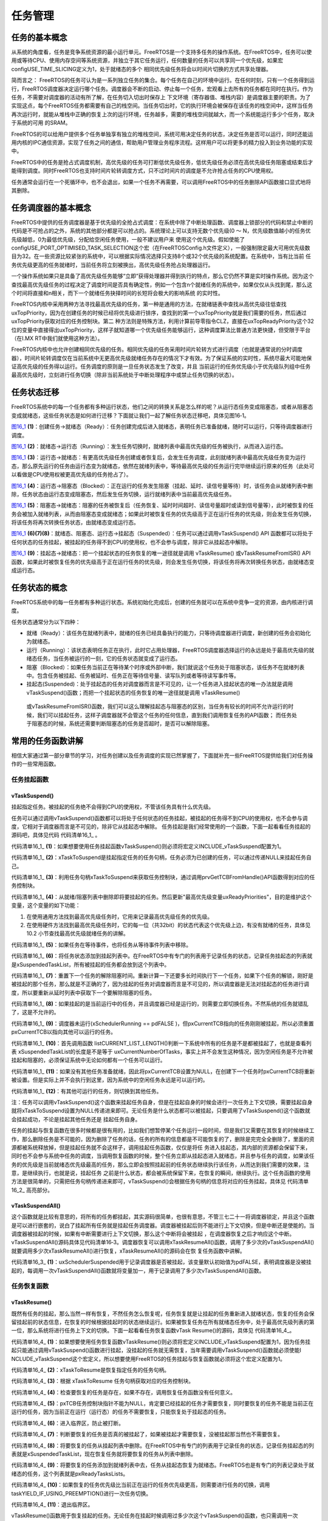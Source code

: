 .. vim: syntax=rst

任务管理
==============

任务的基本概念
~~~~~~~~~~~~~~~~~~~~~

从系统的角度看，任务是竞争系统资源的最小运行单元。FreeRTOS是一个支持多任务的操作系统。在FreeRTOS中，任务可以使用或等待CPU、使用内存空间等系统资源，并独立于其它任务运行，任何数量的任务可以共享同一个优先级，如果宏configUSE_TIME_SLICING定义为1，处于就绪态的多个
相同优先级任务将会以时间片切换的方式共享处理器。

简而言之： FreeRTOS的任务可认为是一系列独立任务的集合。每个任务在自己的环境中运行。在任何时刻，只有一个任务得到运行，FreeRTOS调度器决定运行哪个任务。调度器会不断的启动、停止每一个任务，宏观看上去所有的任务都在同时在执行。作为任务，不需要对调度器的活动有所了解，在任务切入切出时保存上
下文环境（寄存器值、堆栈内容）是调度器主要的职责。为了实现这点，每个FreeRTOS任务都需要有自己的栈空间。当任务切出时，它的执行环境会被保存在该任务的栈空间中，这样当任务再次运行时，就能从堆栈中正确的恢复上次的运行环境，任务越多，需要的堆栈空间就越大，而一个系统能运行多少个任务，取决于系统的可用
的SRAM。

FreeRTOS的可以给用户提供多个任务单独享有独立的堆栈空间，系统可用决定任务的状态，决定任务是否可以运行，同时还能运用内核的IPC通信资源，实现了任务之间的通信，帮助用户管理业务程序流程。这样用户可以将更多的精力投入到业务功能的实现中。

FreeRTOS中的任务是抢占式调度机制，高优先级的任务可打断低优先级任务，低优先级任务必须在高优先级任务阻塞或结束后才能得到调度。同时FreeRTOS也支持时间片轮转调度方式，只不过时间片的调度是不允许抢占任务的CPU使用权。

任务通常会运行在一个死循环中，也不会退出，如果一个任务不再需要，可以调用FreeRTOS中的任务删除API函数接口显式地将其删除。

任务调度器的基本概念
~~~~~~~~~~~~~~~~~~~~~~~~~~~~~~

FreeRTOS中提供的任务调度器是基于优先级的全抢占式调度：在系统中除了中断处理函数、调度器上锁部分的代码和禁止中断的代码是不可抢占的之外，系统的其他部分都是可以抢占的。系统理论上可以支持无数个优先级(0 ～ N，优先级数值越小的任务优先级越低，0为最低优先级，分配给空闲任务使用，一般不建议用户来
使用这个优先级。假如使能了configUSE_PORT_OPTIMISED_TASK_SELECTION这个宏（在FreeRTOSConfig.h文件定义），一般强制限定最大可用优先级数目为32。在一些资源比较紧张的系统中，可以根据实际情况选择只支持8个或32个优先级的系统配置。在系统中，当有比当前
任务优先级更高的任务就绪时，当前任务将立刻被换出，高优先级任务抢占处理器运行。

一个操作系统如果只是具备了高优先级任务能够“立即”获得处理器并得到执行的特点，那么它仍然不算是实时操作系统。因为这个查找最高优先级任务的过程决定了调度时间是否具有确定性，例如一个包含n个就绪任务的系统中，如果仅仅从头找到尾，那么这个时间将直接和n相关，而下一个就绪任务抉择时间的长短将会极大的影响系统
的实时性。

FreeRTOS内核中采用两种方法寻找最高优先级的任务，第一种是通用的方法，在就绪链表中查找从高优先级往低查找uxTopPriority，因为在创建任务的时候已经将优先级进行排序，查找到的第一个uxTopPriority就是我们需要的任务，然后通过uxTopPriority获取对应的任务控制块。第二
种方法则是特殊方法，利用计算前导零指令CLZ，直接在uxTopReadyPriority这个32位的变量中直接得出uxTopPriority，这样子就知道哪一个优先级任务能够运行，这种调度算法比普通方法更快捷，但受限于平台（在I.MX RT中我们就使用这种方法）。

FreeRTOS内核中也允许创建相同优先级的任务。相同优先级的任务采用时间片轮转方式进行调度（也就是通常说的分时调度器），时间片轮转调度仅在当前系统中无更高优先级就绪任务存在的情况下才有效。为了保证系统的实时性，系统尽最大可能地保证高优先级的任务得以运行。任务调度的原则是一旦任务状态发生了改变，并且
当前运行的任务优先级小于优先级队列组中任务最高优先级时，立刻进行任务切换（除非当前系统处于中断处理程序中或禁止任务切换的状态）。

任务状态迁移
~~~~~~~~~~~~~~~~~~

FreeRTOS系统中的每一个任务都有多种运行状态，他们之间的转换关系是怎么样的呢？从运行态任务变成阻塞态，或者从阻塞态变成就绪态，这些任务状态是如何进行迁移？下面就让我们一起了解任务状态迁移吧，具体见图16‑1。

.. image:: media/task_management/taskma002.png
   :align: center
   :name: 图16_1
   :alt: 图:Select_Device_ARMCM7_For_Target

图16_1_ **(1)**\ ：创建任务→就绪态（Ready）：任务创建完成后进入就绪态，表明任务已准备就绪，随时可以运行，只等待调度器进行调度。

图16_1_ **(2)**\ ：就绪态→运行态（Running）：发生任务切换时，就绪列表中最高优先级的任务被执行，从而进入运行态。

图16_1_ **(3)**\ ：运行态→就绪态：有更高优先级任务创建或者恢复后，会发生任务调度，此刻就绪列表中最高优先级任务变为运行态，那么原先运行的任务由运行态变为就绪态，依然在就绪列表中，等待最高优先级的任务运行完毕继续运行原来的任务（此处可以看做是CPU使用权被更高优先级的任务抢占了）。

图16_1_ **(4)**\ ：运行态→阻塞态（Blocked）：正在运行的任务发生阻塞（挂起、延时、读信号量等待）时，该任务会从就绪列表中删除，任务状态由运行态变成阻塞态，然后发生任务切换，运行就绪列表中当前最高优先级任务。

图16_1_ **(5)**\ ：阻塞态→就绪态：阻塞的任务被恢复后（任务恢复、延时时间超时、读信号量超时或读到信号量等），此时被恢复的任务会被加入就绪列表，从而由阻塞态变成就绪态；如果此时被恢复任务的优先级高于正在运行任务的优先级，则会发生任务切换，将该任务将再次转换任务状态，由就绪态变成运行态。

图16_1_ **(6)(7)(8)**\ ：就绪态、阻塞态、运行态→挂起态（Suspended）：任务可以通过调用vTaskSuspend() API 函数都可以将处于任何状态的任务挂起，被挂起的任务得不到CPU的使用权，也不会参与调度，除非它从挂起态中解除。

图16_1_ **(9)**\ ：挂起态→就绪态：把一个挂起状态的任务恢复的唯一途径就是调用 vTaskResume() 或vTaskResumeFromISR() API 函数，如果此时被恢复任务的优先级高于正在运行任务的优先级，则会发生任务切换，将该任务将再次转换任务状态，由就绪态变成运行态。

任务状态的概念
~~~~~~~~~~~~~~

FreeRTOS系统中的每一任务都有多种运行状态。系统初始化完成后，创建的任务就可以在系统中竞争一定的资源，由内核进行调度。

任务状态通常分为以下四种：

-  就绪（Ready）：该任务在就绪列表中，就绪的任务已经具备执行的能力，只等待调度器进行调度，新创建的任务会初始化为就绪态。

-  运行（Running）：该状态表明任务正在执行，此时它占用处理器，FreeRTOS调度器选择运行的永远是处于最高优先级的就绪态任务，当任务被运行的一刻，它的任务状态就变成了运行态。

-  阻塞（Blocked）：如果任务当前正在等待某个时序或外部中断，我们就说这个任务处于阻塞状态，该任务不在就绪列表中。包含任务被挂起、任务被延时、任务正在等待信号量、读写队列或者等待读写事件等。

-  挂起态(Suspended)：处于挂起态的任务对调度器而言是不可见的，让一个任务进入挂起状态的唯一办法就是调用 vTaskSuspend()函数；而把一个挂起状态的任务恢复的唯一途径就是调用 vTaskResume()
  或vTaskResumeFromISR()函数，我们可以这么理解挂起态与阻塞态的区别，当任务有较长的时间不允许运行的时候，我们可以挂起任务，这样子调度器就不会管这个任务的任何信息，直到我们调用恢复任务的API函数；
  而任务处于阻塞态的时候，系统还需要判断阻塞态的任务是否超时，是否可以解除阻塞。

常用的任务函数讲解
~~~~~~~~~~~~~~~~~~

相信大家通过第一部分章节的学习，对任务创建以及任务调度的实现已然掌握了，下面就补充一些FreeRTOS提供给我们对任务操作的一些常用函数。

任务挂起函数
^^^^^^^^^^^^^^^^^^

vTaskSuspend()
''''''''''''''

挂起指定任务。被挂起的任务绝不会得到CPU的使用权，不管该任务具有什么优先级。

任务可以通过调用vTaskSuspend()函数都可以将处于任何状态的任务挂起，被挂起的任务得不到CPU的使用权，也不会参与调度，它相对于调度器而言是不可见的，除非它从挂起态中解除。
任务挂起是我们经常使用的一个函数，下面一起看看任务挂起的源码吧，具体见代码 代码清单16_1_ 。

.. code-block:: c
    :caption: 代码清单‑1任务挂起函数vTaskSuspend()源码
    :name: 代码清单16_1
    :linenos:

	/*-----------------------------------------------------------*/
	
	#if ( INCLUDE_vTaskSuspend == 1 )				(1)
	
	void vTaskSuspend( TaskHandle_t xTaskToSuspend )		(2)
	{
		TCB_t *pxTCB;
	
		taskENTER_CRITICAL();
		{
	/* 如果在此处传递null，那么它正在被挂起的正在运行的任务。 */
				pxTCB = prvGetTCBFromHandle( xTaskToSuspend );		(3)
	
				traceTASK_SUSPEND( pxTCB );				
	
	/* 从就绪/阻塞列表中删除任务并放入挂起列表中。 */
	if ( uxListRemove( &( pxTCB->xStateListItem ) ) == ( UBaseType_t ) 0 ) {
				taskRESET_READY_PRIORITY( pxTCB->uxPriority );	(4)	
				} else {
				mtCOVERAGE_TEST_MARKER();
				}
	
	/* 如果任务在等待事件，也从等待事件列表中移除 */
	if ( listLIST_ITEM_CONTAINER( &( pxTCB->xEventListItem ) ) != NULL ) {
				( void ) uxListRemove( &( pxTCB->xEventListItem ) );	(5)
				} else {
				mtCOVERAGE_TEST_MARKER();
				}
	/* 将任务状态添加到挂起列表中 */
				vListInsertEnd( &xSuspendedTaskList,&(pxTCB->xStateListItem));(6)
	
		}
		taskEXIT_CRITICAL();
	
	if ( xSchedulerRunning != pdFALSE ) {	
	/* 重置下一个任务的解除阻塞时间。

	重新计算一下还要多长时间执行下一个任务。
	如果下个任务的解锁，刚好是被挂起的那个任务，
	那么变量NextTaskUnblockTime就不对了，
	所以要重新从延时列表中获取一下。*/

			taskENTER_CRITICAL();
			{
				prvResetNextTaskUnblockTime();		(7)
			}
			taskEXIT_CRITICAL();
		} else {
			mtCOVERAGE_TEST_MARKER();
		}

	if ( pxTCB == pxCurrentTCB ) {				
	if ( xSchedulerRunning != pdFALSE ) {		(8)
	/* 当前的任务已经被挂起。 */
				configASSERT( uxSchedulerSuspended == 0 );	

	/* 调度器在运行时，如果这个挂起的任务是当前任务，立即切换任务。 */
				portYIELD_WITHIN_API();			
			} else {					(9)
	/* 调度器未运行(xSchedulerRunning == pdFALSE )，
	但pxCurrentTCB指向的任务刚刚被暂停，
	所以必须调整pxCurrentTCB以指向其他任务。
	首先调用函数 listCURRENT_LIST_LENGTH()
	判断一下系统中所有的任务是不是都被挂起了，
	也就是查看列表 xSuspendedTaskList
	的长度是不是等于 uxCurrentNumberOfTasks，
	事实上并不会发生这种情况，
	因为空闲任务是不允许被挂起和阻塞的，
	必须保证系统中无论如何都有一个任务可以运行*/

	if ( listCURRENT_LIST_LENGTH( &xSuspendedTaskList )
					== uxCurrentNumberOfTasks ) {		(10)
	/* 没有其他任务准备就绪，因此将pxCurrentTCB设置回NULL，
	以便在创建下一个任务时pxCurrentTCB将被设置为指向它，
	实际上并不会执行到这里 */

					pxCurrentTCB = NULL;			(11)
				} else {
	/*  有其他任务，则切换到其他任务 */

					vTaskSwitchContext();			(12)
				}
			}
		} else {
			mtCOVERAGE_TEST_MARKER();
		}
	}

	#endif/* INCLUDE_vTaskSuspend */
	/*-----------------------------------------------------------*/

代码清单16_1_ **(1)**\ ：如果想要使用任务挂起函数vTaskSuspend()则必须将宏定义INCLUDE_vTaskSuspend配置为1。

代码清单16_1_ **(2)**\ ：xTaskToSuspend是挂起指定任务的任务句柄，任务必须为已创建的任务，可以通过传递NULL来挂起任务自己。

代码清单16_1_ **(3)**\ ：利用任务句柄xTaskToSuspend来获取任务控制块，通过调用prvGetTCBFromHandle()API函数得到对应的任务控制块。

代码清单16_1_ **(4)**\ ：从就绪/阻塞列表中删除即将要挂起的任务。然后更新"最高优先级变量uxReadyPriorities"，目的是维护这个变量，这个变量的如下功能：

1. 在使用通用方法找到最高优先级任务时，它用来记录最高优先级任务的优先级。

2. 在使用硬件方法找到最高优先级任务时，它的每一位（共32bit）的状态代表这个优先级上边，有没有就绪的任务，具体见10.2 小节查找最高优先级就绪任务的讲解。

代码清单16_1_ **(5)**\ ：如果任务在等待事件，也将任务从等待事件列表中移除。

代码清单16_1_ **(6)**\ ：将任务状态添加到挂起列表中。在FreeRTOS中有专门的列表用于记录任务的状态，记录任务挂起态的列表就是xSuspendedTaskList，所有被挂起的任务都会放到这个列表中。

代码清单16_1_ **(7)**\
：重置下一个任务的解除阻塞时间。重新计算一下还要多长时间执行下一个任务，如果下个任务的解锁，刚好是被挂起的那个任务，那么就是不正确的了，因为挂起的任务对调度器而言是不可见的，所以调度器是无法对挂起态的任务进行调度，所以要重新从延时列表中获取下一个要解除阻塞的任务。

代码清单16_1_ **(8)**\ ：如果挂起的是当前运行中的任务，并且调度器已经是运行的，则需要立即切换任务。不然系统的任务就错乱了，这是不允许的。

代码清单16_1_ **(9)**\ ：调度器未运行(xSchedulerRunning == pdFALSE )，但pxCurrentTCB指向的任务刚刚被挂起，所以必须重置pxCurrentTCB以指向其他可以运行的任务。

代码清单16_1_ **(10)**\ ：首先调用函数 listCURRENT_LIST_LENGTH()判断一下系统中所有的任务是不是都被挂起了，也就是查看列表 xSuspendedTaskList的长度是不是等于
uxCurrentNumberOfTasks，事实上并不会发生这种情况，因为空闲任务是不允许被挂起和阻塞的，必须保证系统中无论如何都有一个任务可以运行。

代码清单16_1_ **(11)**\ ：如果没有其他任务准备就绪，因此将pxCurrentTCB设置为NULL，在创建下一个任务时pxCurrentTCB将重新被设置。但是实际上并不会执行到这里，因为系统中的空闲任务永远是可以运行的。

代码清单16_1_ **(12)**\ ：有其他可运行的任务，则切换到其他任务。

注：任务可以调用vTaskSuspend()这个函数来挂起任务自身，但是在挂起自身的时候会进行一次任务上下文切换，需要挂起自身就将xTaskToSuspend设置为NULL传递进来即可。无论任务是什么状态都可以被挂起，只要调用了vTaskSuspend()这个函数就会挂起成功，不论是挂起其他任务还是
挂起任务自身。

任务的挂起与恢复函数在很多时候都是很有用的，比如我们想暂停某个任务运行一段时间，但是我们又需要在其恢复的时候继续工作，那么删除任务是不可能的，因为删除了任务的话，任务的所有的信息都是不可能恢复的了，删除是完完全全删除了，里面的资源都被系统释放掉，但是挂起任务就不会这样子，调用挂起任务函数，仅仅是将任
务进入挂起态，其内部的资源都会保留下来，同时也不会参与系统中任务的调度，当调用恢复函数的时候，整个任务立即从挂起态进入就绪态，并且参与任务的调度，如果该任务的优先级是当前就绪态优先级最高的任务，那么立即会按照挂起前的任务状态继续执行该任务，从而达到我们需要的效果，注意，是继续执行，也就是说，挂起任务
之前是什么状态，都会被系统保留下来，在恢复的瞬间，继续执行。这个任务函数的使用方法是很简单的，只需把任务句柄传递进来即可，vTaskSuspend()会根据任务句柄的信息将对应的任务挂起，具体见  代码清单16_2_ 高亮部分。

.. code-block:: c
    :caption: 代码清单‑2 任务挂起函数vTaskSuspend()使用实例
    :emphasize-lines: 10-14
    :name: 代码清单16_2
    :linenos:

	/******************************************************************
	* @ 函数名： LED_Task
	* @ 功能说明： LED_Task任务主体
	* @ 参数：
	* @ 返回值：无
	****************************************************************
	static void KEY_Task(void* parameter)
	{
	while (1) {
	if ( Key_Scan(KEY1_GPIO_PORT,KEY1_PIN) == KEY_ON ) {
	/* K1 被按下 */
				PRINTF("挂起LED任务！\n");
				vTaskSuspend(LED_Task_Handle);/* 挂起LED任务 */
				PRINTF("挂起LED任务成功！\n");
			}
	if ( Key_Scan(KEY2_GPIO_PORT,KEY2_PIN) == KEY_ON ) {
	/* K2 被按下 */
				PRINTF("恢复LED任务！\n");
				vTaskResume(LED_Task_Handle);/* 恢复LED任务！ */
				PRINTF("恢复LED任务成功！\n");
			}
			vTaskDelay(20);/* 延时20个tick */
		}
	}


vTaskSuspendAll()
'''''''''''''''''

这个函数就是比较有意思的，将所有的任务都挂起，其实源码很简单，也很有意思，不管三七二十一将调度器锁定，并且这个函数是可以进行嵌套的，说白了挂起所有任务就是挂起任务调度器。调度器被挂起后则不能进行上下文切换，但是中断还是使能的。当调度器被挂起的时候，如果有中断需要进行上下文切换，那么这个中断将会被挂起
，在调度器恢复之后才响应这个中断。vTaskSuspendAll()源码具体见代码清单16‑3。调度器恢复可以调用xTaskResumeAll()函数，调用了多少次的vTaskSuspendAll()就要调用多少次xTaskResumeAll()进行恢复，xTaskResumeAll()的源码会在恢
复任务函数中讲解。



.. code-block:: c
    :caption: 代码清单‑3vTaskSuspendAll()源码
    :name: 代码清单16_3
    :linenos:

	void vTaskSuspendAll( void )
	{
		++uxSchedulerSuspended;		(1)
	}

代码清单16_3_ **(1)**\ ：uxSchedulerSuspended用于记录调度器是否被挂起，该变量默认初始值为pdFALSE，表明调度器是没被挂起的，每调用一次vTaskSuspendAll()函数就将变量加一，用于记录调用了多少次vTaskSuspendAll()函数。

任务恢复函数
^^^^^^^^^^^^

vTaskResume()
''''''''''''''''''''''''''

既然有任务的挂起，那么当然一样有恢复，不然任务怎么恢复呢，任务恢复就是让挂起的任务重新进入就绪状态，恢复的任务会保留挂起前的状态信息，在恢复的时候根据挂起时的状态继续运行。如果被恢复任务在所有就绪态任务中，处于最高优先级列表的第一位，那么系统将进行任务上下文的切换。下面一起看看任务恢复函数vTask
Resume()的源码，具体见 代码清单16_4_。

.. code-block:: c
    :caption: 代码清单‑4任务恢复函数vTaskResume()源码
    :name: 代码清单16_4
    :linenos:

	#if ( INCLUDE_vTaskSuspend == 1 )				(1)
 
	void vTaskResume( TaskHandle_t xTaskToResume )			(2)
	{
	/* 根据 xTaskToResume 获取对应的任务控制块 */
		TCB_t * const pxTCB = ( TCB_t * ) xTaskToResume;		(3)
	
	/* 检查要恢复的任务是否被挂起，
	如果没被挂起,恢复调用任务没有意义 */
		configASSERT( xTaskToResume );				(4)
	
	/* 该参数不能为NULL，
	同时也无法恢复当前正在执行的任务，
	因为当前正在运行的任务不需要恢复，
	只能恢复处于挂起态的任务
		*/
	if ( ( pxTCB != NULL ) && ( pxTCB != pxCurrentTCB ) ) {	(5)	
	/* 进入临界区 */
			taskENTER_CRITICAL();					(6)
			{
	if ( prvTaskIsTaskSuspended( pxTCB ) != pdFALSE ) {	(7)
					traceTASK_RESUME( pxTCB );
	
	/* 由于我们处于临界区，
	即使任务被挂起，我们也可以访问任务的状态列表。
	将要恢复的任务从挂起列表中删除 */
					( void ) uxListRemove(  &( pxTCB->xStateListItem ) );(8)
	
	/* 将要恢复的任务添加到就绪列表中去 */
					prvAddTaskToReadyList( pxTCB );		(9)
	
	/* 如果刚刚恢复的任务优先级比当前任务优先级更高
	则需要进行任务的切换 */
	if ( pxTCB->uxPriority >= pxCurrentTCB->uxPriority ){
	/* 因为恢复的任务在当前情况下的优先级最高
	调用taskYIELD_IF_USING_PREEMPTION()进行一次任务切换*/
						taskYIELD_IF_USING_PREEMPTION();		(10)
					} else {
						mtCOVERAGE_TEST_MARKER();
					}
				} else {
					mtCOVERAGE_TEST_MARKER();
				}
			}
			taskEXIT_CRITICAL();					(11)
		/* 退出临界区 */	
			} else {
				mtCOVERAGE_TEST_MARKER();			
		}
	}
	
	#endif/* INCLUDE_vTaskSuspend */
	
	/*-----------------------------------------------------------*/


代码清单16_4_ **(1)**\ ：如果想要使用任务恢复函数vTaskResume()则必须将宏定义INCLUDE_vTaskSuspend配置为1，因为任务挂起只能通过调用vTaskSuspend()函数进行挂起，没挂起的任务就无需恢复，当年需要调用vTaskSuspend()函数就必须使能I
NCLUDE_vTaskSuspend这个宏定义，所以想要使用FreeRTOS的任务挂起与恢复函数就必须将这个宏定义配置为1。

代码清单16_4_ **(2)**\ ：xTaskToResume是恢复指定任务的任务句柄。

代码清单16_4_ **(3)**\ ：根据 xTaskToResume 任务句柄获取对应的任务控制块。

代码清单16_4_ **(4)**\ ：检查要恢复的任务是存在，如果不存在，调用恢复任务函数没有任何意义。

代码清单16_4_ **(5)**\ ：pxTCB任务控制块指针不能为NULL，肯定要已经挂起的任务才需要恢复，同时要恢复的任务不能是当前正在运行的任务，因为当前正在运行（运行态）的任务不需要恢复，只能恢复处于挂起态的任务。

代码清单16_4_ **(6)**\ ：进入临界区，防止被打断。

代码清单16_4_ **(7)**\ ：判断要恢复的任务是否真的被挂起了，如果被挂起才需要恢复，没被挂起那当然也不需要恢复。

代码清单16_4_ **(8)**\ ：将要恢复的任务从挂起列表中删除。在FreeRTOS中有专门的列表用于记录任务的状态，记录任务挂起态的列表就是xSuspendedTaskList，现在恢复任务就将要恢复的任务从列表中删除。

代码清单16_4_ **(9)**\ ：将要恢复的任务添加到就绪列表中去，任务从挂起态恢复为就绪态。FreeRTOS也是有专门的列表记录处于就绪态的任务，这个列表就是pxReadyTasksLists。

代码清单16_4_ **(10)**\ ：如果恢复的任务优先级比当前正在运行的任务优先级更高，则需要进行任务的切换，调用taskYIELD_IF_USING_PREEMPTION()进行一次任务切换。

代码清单16_4_ **(11)**\ ：退出临界区。

vTaskResume()函数用于恢复挂起的任务。无论任务在挂起时候调用过多少次这个vTaskSuspend()函数，也只需调用一次 vTaskResume
()函数即可将任务恢复运行，当然，无论调用多少次的vTaskResume()函数，也只在任务是挂起态的时候才进行恢复。下面来看看任务恢复函数vTaskResume()的使用实例，具体见 代码清单16_5_ 高亮部分。

.. code-block:: c
    :caption: 代码清单‑5任务恢复函数vTaskResume()实例
    :emphasize-lines: 16-22
    :name: 代码清单16_5
    :linenos:

	/**********************************************************************
	* @ 函数名： LED_Task
	* @ 功能说明： LED_Task任务主体
	* @ 参数：
	* @ 返回值：无
	********************************************************************/
	static void KEY_Task(void* parameter)
	{
	while (1) {
	if ( Key_Scan(KEY1_GPIO_PORT,KEY1_PIN) == KEY_ON ) {
	/* K1 被按下 */
				PRINTF("挂起LED任务！\n");
				vTaskSuspend(LED_Task_Handle);/* 挂起LED任务 */
				PRINTF("挂起LED任务成功！\n");
			}
	if ( Key_Scan(KEY2_GPIO_PORT,KEY2_PIN) == KEY_ON ) {
	/* K2 被按下 */
				PRINTF("恢复LED任务！\n");
				vTaskResume(LED_Task_Handle);/* 恢复LED任务！ */
				PRINTF("恢复LED任务成功！\n");
			}
			vTaskDelay(20);/* 延时20个tick */
		}
	}



xTaskResumeFromISR()
''''''''''''''''''''

xTaskResumeFromISR()与 vTaskResume()一样都是用于恢复被挂起的任务，不一样的是 xTaskResumeFromISR()专门用在中断服务程序中。无论通过调用一次或多次 vTaskSuspend()函数而被挂起的任务，也只需调用一次
xTaskResumeFromISR()函数即可解挂。要想使用该函数必须在FreeRTOSConfig.h 中把INCLUDE_vTaskSuspend 和INCLUDE_vTaskResumeFromISR 都定义为 1
才有效。任务还没有处于挂起态的时候，调用xTaskResumeFromISR()函数是没有任何意义的，xTaskResumeFromISR()源码具体见 代码清单16_6_。

.. code-block:: c
    :caption: 代码清单‑6xTaskResumeFromISR()源码
    :name: 代码清单16_6
    :linenos:
	
	/*-----------------------------------------------------------*/

	#if ( ( INCLUDE_xTaskResumeFromISR == 1 ) && ( INCLUDE_vTaskSuspend == 1 ) )

	BaseType_t xTaskResumeFromISR( TaskHandle_t xTaskToResume )	(1)
	{
		BaseType_t xYieldRequired = pdFALSE;			(2)
		TCB_t * const pxTCB = ( TCB_t * ) xTaskToResume;		(3)
		UBaseType_t uxSavedInterruptStatus;				(4)

		configASSERT( xTaskToResume );				(5)

		portASSERT_IF_INTERRUPT_PRIORITY_INVALID();			

		uxSavedInterruptStatus = portSET_INTERRUPT_MASK_FROM_ISR();	(6)
		{
	if ( prvTaskIsTaskSuspended( pxTCB ) != pdFALSE ) {	(7)
				traceTASK_RESUME_FROM_ISR( pxTCB );

	/* 检查可以访问的就绪列表,检查调度器是否被挂起 */
	if ( uxSchedulerSuspended == ( UBaseType_t ) pdFALSE ) {(8)
	/* 如果刚刚恢复的任务优先级比当前任务优先级更高
	需要进行一次任务的切换
					xYieldRequired = pdTRUE 表示需要进行任务切换*/
	if ( pxTCB->uxPriority >= pxCurrentTCB->uxPriority ) {(9)
						xYieldRequired = pdTRUE;
					} else {
						mtCOVERAGE_TEST_MARKER();
					}
	 /* 可以访问就绪列表，
	因此可以将任务从挂起列表删除
	然后添加到就绪列表中。*/
					( void ) uxListRemove( &( pxTCB->xStateListItem ) );(10)
					prvAddTaskToReadyList( pxTCB );
				} else {
	/* 无法访问就绪列表，
	因此任务将被添加到待处理的就绪列表中，
	直到调度器被恢复再进行任务的处理。*/
					vListInsertEnd( &( xPendingReadyList ),		
	&( pxTCB->xEventListItem ) );	(11)
				}
			} else {
				mtCOVERAGE_TEST_MARKER();
			}
		}
		portCLEAR_INTERRUPT_MASK_FROM_ISR( uxSavedInterruptStatus );	(12)
	
	return xYieldRequired;					(13)
	}
	
	#endif
	/*-----------------------------------------------------------*/


代码清单16_6_ **(1)**\ ：xTaskToResume是恢复指定任务的任务句柄。

代码清单16_6_ **(2)**\ ：定义一个是否需要进行任务切换的变量xYieldRequired，默认为pdFALSE，当任务恢复成功并且需要任务切换的话则重置为pdTRUE，以表示需要进行任务切换。

代码清单16_6_ **(3)**\ ：根据 xTaskToResume 任务句柄获取对应的任务控制块。

代码清单16_6_ **(4)**\ ：定义一个变量uxSavedInterruptStatus用于保存关闭中断的状态。

代码清单16_6_ **(5)**\ ：检查要恢复的任务是存在，如果不存在，调用恢复任务函数没有任何意义。

代码清单16_6_ **(6)**\ ：调用portSET_INTERRUPT_MASK_FROM_ISR()函数设置basepri寄存器用于屏蔽系统可管理的中断，防止被处理被其他中断打断，当basepri设置为configMAX_SYSCALL_INTERRUPT_PRIORITY的时候（该宏在F
reeRTOSConfig.h中定义，现在配置为5），会让系统不响应比该优先级低的中断，而优先级比之更高的中断则不受影响。就是说当这个宏定义配置为5的时候，中断优先级数值在0、1、2、3、4的这些中断是不受FreeRTOS管理的，不可被屏蔽，而中断优先级在5到15的中断是受到系统管理，可用被屏蔽的。

代码清单16_6_ **(7)**\ ：判断要恢复的任务是否真的被挂起了，如果被挂起才需要恢复，没被挂起那当然也不需要恢复。

代码清单16_6_ **(8)**\ ：检查可以访问的就绪列表，检查调度器是否被挂起，如果没有被挂起，则继续执行\ **(9)(10)**\ 的程序内容。

代码清单16_6_ **(9)**\ ：如果刚刚恢复的任务优先级比当前任务优先级更高需要进行一次任务的切换，重置xYieldRequired = pdTRUE 表示需要进行任务切换。

代码清单16_6_ **(10)**\ ：可以访问就绪列表，因此可以将任务从挂起列表中删除，然后添加到就绪列表中。

代码清单16_6_ **(11)**\ ：因为uxSchedulerSuspended调度器被挂起，无法访问就绪列表，因此任务将被添加到待处理的就绪列表中，直到调度器被恢复再进行任务的处理。

代码清单16_6_ **(12)**\ ：调用portCLEAR_INTERRUPT_MASK_FROM_ISR()函数清除basepri的设置，恢复屏蔽的中断。

代码清单16_6_ **(13)**\ ：返回xYieldRequired结果，在外部选择是否进行任务切换。

使用xTaskResumeFromISR()的时候有几个需要注意的地方：

1. 当函数的返回值为pdTRUE时：恢复运行的任务的优先级等于或高于正在运行的任务，表明在中断服务函数退出后必须进行一次上下文切换，使用portYIELD_FROM_ISR()进行上下文切换。当函数的返回值为pdFALSE时：恢复运行的任务的优先级低于当前正在运行的任务，表明在中断服务函数退出后不需要进
   行上下文切换。

2. xTaskResumeFromISR() 通常被认为是一个危险的函数，因为它的调用并非是固定的，中断可能随时来来临。所以，xTaskResumeFromISR()不能用于任务和中断间的同步，如果中断恰巧在任务被挂起之前到达，这就会导致一次中断丢失（任务还没有挂起，调用xTaskResumeFromI
   SR()函数是没有意义的，只能等下一次中断）。这种情况下，可以使用信号量或者任务通知来同步就可以避免这种情况。

xTaskResumeFromISR()的使用方法具体见 代码清单16_7_ 高亮部分。



.. code-block:: c
    :caption: 代码清单‑7xTaskResumeFromISR()实例
    :emphasize-lines: 6-10
    :name: 代码清单16_7
    :linenos:

	void vAnExampleISR( void )
	{
		BaseType_t xYieldRequired;
	
	/* 恢复被挂起的任务 */
		xYieldRequired = xTaskResumeFromISR( xHandle );
	
	if ( xYieldRequired == pdTRUE ) {
	/* 执行上下文切换， ISR 返回的时候将运行另外一个任务 */
			portYIELD_FROM_ISR();
		}
	}


xTaskResumeAll()
''''''''''''''''

之前我们讲解过vTaskSuspendAll()函数，那么当调用了vTaskSuspendAll()函数将调度器挂起，想要恢复调度器的时候我们就需要调用xTaskResumeAll()函数，下面一起来看看xTaskResumeAll()的源码，具体见 代码清单16_8_。

.. code-block:: c
    :caption: 代码清单‑8xTaskResumeAll()源码
    :name: 代码清单16_8
    :linenos:

	/*----------------------------------------------------------*/
 
	BaseType_t xTaskResumeAll( void )
	{
		TCB_t *pxTCB = NULL;
		BaseType_t xAlreadyYielded = pdFALSE;			
	
	/* 如果uxSchedulerSuspended为0，
	则此函数与先前对vTaskSuspendAll（）的调用不匹配，
	不需要调用xTaskResumeAll()恢复调度器。 */
		configASSERT( uxSchedulerSuspended );			(1)

	 			
 
     /* 屏蔽中断 */
 
     taskENTER_CRITICAL();					(2)
     {
         --uxSchedulerSuspended;				(3)
 
	 if ( uxSchedulerSuspended == ( UBaseType_t ) pdFALSE ) {	(4)
	if ( uxCurrentNumberOfTasks > ( UBaseType_t ) 0U ) {
	/* 将任何准备好的任务从待处理就绪列表
	移动到相应的就绪列表中。 */
	while ( listLIST_IS_EMPTY( &xPendingReadyList ) == pdFALSE ) {(5)	
						pxTCB = ( TCB_t * ) listGET_OWNER_OF_HEAD_ENTRY
								( ( &xPendingReadyList ) );
						( void ) uxListRemove( &( pxTCB->xEventListItem ) );
						( void ) uxListRemove( &( pxTCB->xStateListItem ) );
						prvAddTaskToReadyList( pxTCB );
	
	/* 如果移动的任务的优先级高于当前任务，
	需要进行一次任务的切换
						xYieldPending = pdTRUE 表示需要进行任务切换 */
	if ( pxTCB->uxPriority >= pxCurrentTCB->uxPriority ) {(6)
							xYieldPending = pdTRUE;
						} else {
							mtCOVERAGE_TEST_MARKER();
						}
					}
	
	if ( pxTCB != NULL ) {			
	/* 在调度器被挂起时，任务被解除阻塞，
	这可能阻止了重新计算下一个解除阻塞时间，
	在这种情况下，重置下一个任务的解除阻塞时间 */
	
						prvResetNextTaskUnblockTime();		(7)
					}
	
	/*  如果在调度器挂起这段时间产生滴答定时器的计时
		并且在这段时间有任务解除阻塞，由于调度器的挂起导致
		没法切换任务，当恢复调度器的时候应立即处理这些任务。
		这样确保了滴答定时器的计数不会滑动，
		并且任何在延时的任务都会在正确的时间恢复。 */
					{
						UBaseType_t uxPendedCounts = uxPendedTicks;	
	
	if ( uxPendedCounts > ( UBaseType_t ) 0U ) {	(8)	
	do {
	if ( xTaskIncrementTick() != pdFALSE ) {(9)
									xYieldPending = pdTRUE;
								} else {
									mtCOVERAGE_TEST_MARKER();
								}
								--uxPendedCounts;
							} while ( uxPendedCounts > ( UBaseType_t ) 0U );
	
							uxPendedTicks = 0;
						} else {
							mtCOVERAGE_TEST_MARKER();
						}
					}
	
	if ( xYieldPending != pdFALSE ) {		
	#if( configUSE_PREEMPTION != 0 )
						{
	                        xAlreadyYielded = pdTRUE;
                    }
	#endif
						taskYIELD_IF_USING_PREEMPTION();		(10)
					} else {
						mtCOVERAGE_TEST_MARKER();			
					}
				}
			} else {
				mtCOVERAGE_TEST_MARKER();
			}
		}
		taskEXIT_CRITICAL();					(11)

	return xAlreadyYielded;
	}

 


代码清单16_8_ **(1)**\ ：断言，如果uxSchedulerSuspended为0，则此函数与先前对vTaskSuspendAll()的调用次数不匹配，也就是说明没有调用过不需要调用vTaskSuspendAll()函数，不需要调用xTaskResumeAll()恢复调度器。

代码清单16_8_ **(2)**\ ：进入临界区。

代码清单16_8_ **(3)**\ ：我们知道，每调用一次vTaskSuspendAll()函数就会将uxSchedulerSuspended变量加一，那么调用对应的xTaskResumeAll()肯定就是将变量减一。

代码清单16_8_ **(4)**\ ：如果调度器恢复正常工作，也就是调度器没有被挂起，就可以将所有待处理的就绪任务从待处理就绪列表xPendingReadyList移动到适当的就绪列表中。

代码清单16_8_ **(5)**\ ：当待处理就绪列表xPendingReadyList中是非空的时候，就需要将待处理就绪列表中的任务移除，添加到就绪列表中去。

代码清单16_8_ **(6)**\ ：如果移动的任务的优先级高于当前任务，需要进行一次任务的切换，重置xYieldPending = pdTRUE 表示需要进行任务切换。

代码清单16_8_ **(7)**\ ：在调度器被挂起时，任务被解除阻塞，这可能阻止了重新计算下一个解除阻塞时间，在这种情况下，需要重置下一个任务的解除阻塞时间。调用prvResetNextTaskUnblockTime()函数将从延时列表中获取下一个要解除阻塞的任务。

代码清单16_8_ **(8)**\ ：如果在调度器挂起这段时间产生滴答定时器的计时，并且在这段时间有任务解除阻塞，由于调度器的挂起导致没法切换任务，当恢复调度器的时候应立即处理这些任务。这样既确保了滴答定时器的计数不会滑动，也保证了所有在延时的任务都会在正确的时间恢复。

代码清单16_8_ **(9)**\ ：调用xTaskIncrementTick()函数查找是否有待进行切换的任务，如果有则应该进行任务切换。

代码清单16_8_ **(10)**\ ：如果需要任务切换，则调用taskYIELD_IF_USING_PREEMPTION()函数发起一次任务切换。

代码清单16_8_ **(11)**\ ：退出临界区。

xTaskResumeAll函数的使用方法很简单，但是要注意，调用了多少次vTaskSuspendAll()函数就必须同样调用多少次xTaskResumeAll()函数，具体见 代码清单16_9_ 高亮部分。



.. code-block:: c
    :caption: 代码清单‑9 xTaskResumeAll()实例伪代码
    :emphasize-lines: 10-12
    :name: 代码清单16_9
    :linenos:

	void vDemoFunction( void )
	{
		vTaskSuspendAll();
	/* 处理xxx代码 */
		vTaskSuspendAll();
	/* 处理xxx代码 */
		vTaskSuspendAll();
	/* 处理xxx代码 */
	
		xTaskResumeAll();
		xTaskResumeAll();
		xTaskResumeAll();
	}


任务删除函数vTaskDelete()
^^^^^^^^^^^^^^^^^^^^^^^^^^^^^^^^^^^^^^

vTaskDelete()用于删除一个任务。当一个任务删除另外一个任务时，形参为要删除任务创建时返回的任务句柄，如果是删除自身，则形参为 NULL。要想使用该函数必须在FreeRTOSConfig.h 中把 INCLUDE_vTaskDelete 定义为
1，删除的任务将从所有就绪，阻塞，挂起和事件列表中删除，任务删除函数vTaskDelete()源码具体见 代码清单16_10_。

.. code-block:: c
    :caption: 代码清单‑10任务删除函数vTaskDelete()源码
    :name: 代码清单16_10
    :linenos:

	/*-----------------------------------------------------------*/
 
	#if ( INCLUDE_vTaskDelete == 1 )
	
	void vTaskDelete( TaskHandle_t xTaskToDelete )		(1)
	{
		TCB_t *pxTCB;
	
		taskENTER_CRITICAL();
		{
	/* 获取任务控制块，如果xTaskToDelete为null
	则删除任务自身 */
			pxTCB = prvGetTCBFromHandle( xTaskToDelete );	(2)
	
	/* 将任务从就绪列表中移除 */
	if ( uxListRemove( &( pxTCB->xStateListItem ) ) == ( UBaseType_t ) 0 ) {
	/* 清除任务的就绪优先级变量中的标志位 */
				taskRESET_READY_PRIORITY( pxTCB->uxPriority );(3)
			} else {
				mtCOVERAGE_TEST_MARKER();
			}
	
	/* 如果当前任务在等待事件，那么将任务从事件列表中移除 */
	if ( listLIST_ITEM_CONTAINER( &( pxTCB->xEventListItem ) ) != NULL ) {
				( void ) uxListRemove( &( pxTCB->xEventListItem ) );	(4)
			} else {
				mtCOVERAGE_TEST_MARKER();
			}
	
			uxTaskNumber++;					
	
	if ( pxTCB == pxCurrentTCB ) {
	/*
	任务正在删除自己。这不能在任务本身内完成，
	因为需要上下文切换到另一个任务。
	将任务放在结束列表中。空闲任务会检查结束
	列表并释放掉删除的任务控制块
	和已删除任务的堆栈的任何内存。*/
	            vListInsertEnd( &xTasksWaitingTermination,		(5)
	&( pxTCB->xStateListItem ) );

	/* 增加 uxDeletedTasksWaitingCleanUp 变量，
	记录有多少个任务需要释放内存，
	以便空闲任务知道有一个已删除的任务，然后进行内存释放
	空闲任务会检查结束列表 xTasksWaitingTermination */
				++uxDeletedTasksWaitingCleanUp;			(6)

	/* 任务删除钩子函数 */
				portPRE_TASK_DELETE_HOOK( pxTCB, &xYieldPending );
			} else {
	/* 当前任务数减一，uxCurrentNumberOfTasks 是全局变量
	用于记录当前的任务数量 */
				--uxCurrentNumberOfTasks;				(7)
	/* 删除任务控制块 */
				prvDeleteTCB( pxTCB );				(8)

	/* 重置下一个任务的解除阻塞时间。重新计算一下
	还要多长时间执行下一个任务，如果下个任务的解锁，
	刚好是被删除的任务，那么这就是不正确的，
	因为删除的任务对调度器而言是不可见的，
	所以调度器是无法对删除的任务进行调度，
	所以要重新从延时列表中获取下一个要解除阻塞的任务。
	它是从延时列表的头部来获取的任务TCB，延时列表是按延时时间排序的*/
				prvResetNextTaskUnblockTime();			(9)
			}

			traceTASK_DELETE( pxTCB );
		}
		taskEXIT_CRITICAL();					(10)	

	/* 如删除的是当前的任务，则需要发起一次任务切换 */
	if ( xSchedulerRunning != pdFALSE ) {
	if ( pxTCB == pxCurrentTCB ) {
				configASSERT( uxSchedulerSuspended == 0 );
				portYIELD_WITHIN_API();				(11)
			} else {
				mtCOVERAGE_TEST_MARKER();
			}
		}
	}

	#endif/* INCLUDE_vTaskDelete */
	/*-----------------------------------------------------------*/


代码清单16_10_ **(1)**\ ：如果想要使用任务恢复函数vTaskDelete()则必须在FreeRTOSConfig.h中将宏定义INCLUDE_vTaskDelete 配置为1，xTaskToDelete是删除指定任务的任务句柄。

代码清单16_10_ **(2)**\ ：利用任务句柄xTaskToDelete来获取任务控制块，通过调用prvGetTCBFromHandle()函数得到对应的任务控制块。如果如果xTaskToDelete为NULL则会删除任务自身。

代码清单16_10_ **(3)**\ ：将任务从就绪列表中删除，如果删除后就绪列表的长度为0，当前没有就绪的任务，应该调用taskRESET_READY_PRIORITY()函数清除任务的最高就绪优先级变量uxTopReadyPriority中的位。

代码清单16_10_ **(4)**\ ：如果当前任务在等待事件，那么将任务从事件列表中移除。

代码清单16_10_ **(5)**\
：如果此时删除的任务是任务自身的话，那么删除任务函数不能在任务本身内完成，因为需要上下文切换到另一个任务。所以需要将任务放在结束列表中（xTasksWaitingTermination），空闲任务会检查结束列表并在空闲任务中释放删除任务的控制块和已删除任务的堆栈内存。

代码清单16_10_ **(6)**\ ：增加 uxDeletedTasksWaitingCleanUp 变量的值，该变量用于记录有多少个任务需要释放内存，以便空闲任务知道有多少个已删除的任务需要进行内存释放，空闲任务会检查结束列表 xTasksWaitingTermination并且释放对应删除任
务的内存空间，空闲任务调用prvCheckTasksWaitingTermination()函数进行这些相应操作，该函数是FreeRTOS内部调用的函数，在prvIdleTask中调用，本是无需用户理会的，现在为了学习原理就把它贴出来，源码具体见 代码清单16_11_。

.. code-block:: c
    :caption: 代码清单‑11prvCheckTasksWaitingTermination()源码
    :name: 代码清单16_11
    :linenos:

	static void prvCheckTasksWaitingTermination( void )
	{
	/* 这个函数是被空闲任务调用的 prvIdleTask */
	
	#if ( INCLUDE_vTaskDelete == 1 )
		{
			BaseType_t xListIsEmpty;
	
	/* uxDeletedTasksWaitingCleanUp 这个变量的值用于
	记录需要进行内存释放的任务个数,
	防止在空闲任务中过于频繁地调用vTaskSuspendAll()。 */
	while ( uxDeletedTasksWaitingCleanUp > ( UBaseType_t ) 0U ) {(1)
				vTaskSuspendAll();					(2)
				{
	/* 检查结束列表中的任务 */
					xListIsEmpty = listLIST_IS_EMPTY( &xTasksWaitingTermination );(3)
				}
				( void ) xTaskResumeAll();	
	
	if ( xListIsEmpty == pdFALSE ) {				
					TCB_t *pxTCB;
	
					taskENTER_CRITICAL();
					{
	/* 获取对应任务控制块 */
						pxTCB = ( TCB_t * ) listGET_OWNER_OF_HEAD_ENTRY
								( ( &xTasksWaitingTermination ) );	(4)
	
	/* 将任务从状态列表中删除 */
					( void ) uxListRemove( &(pxTCB->xStateListItem));(5)
	
	/* 当前任务个数减一 */
						--uxCurrentNumberOfTasks;			(6)
	/* uxDeletedTasksWaitingCleanUp 的值减一，直到为0退出循环 */
						--uxDeletedTasksWaitingCleanUp;			
					}
					taskEXIT_CRITICAL();
	/* 删除任务控制块与堆栈 */
					prvDeleteTCB( pxTCB );				(7)
				} else {
					mtCOVERAGE_TEST_MARKER();
				}
			}
		}
	#endif/* INCLUDE_vTaskDelete */



代码清单16_11_ **(1)**\ ：uxDeletedTasksWaitingCleanUp 这个变量的值用于记录需要进行内存释放的任务个数，只有在需要进行释放的时候才进入循环查找释放的任务，防止在空闲任务中过于频繁地调用vTaskSuspendAll()。

代码清单16_11_ **(2)**\ ：挂起任务调度器。

代码清单16_11_ **(3)**\ ：检查结束列表xTasksWaitingTermination中的任务个数是否为空。

代码清单16_11_ **(4)**\ ：如果结束列表是非空的话就根据xTasksWaitingTermination中的任务获取对应的任务控制块。

代码清单16_11_ **(5)**\ ：将任务从状态列表中删除。

代码清单16_11_ **(6)**\ ：当前任务个数减一，并且uxDeletedTasksWaitingCleanUp 的值也减一，直到为0退出循环。

代码清单16_11_ **(7)**\ ：调用prvDeleteTCB()函数释放任务控制块与堆栈空间。

这个函数的作用是在任务删除自身的时候才起作用，删除其他任务的时候是直接在删除函数中将其他任务的内存释放掉，不需要在空闲任务中释放。

代码清单16_11_ **(7)**\ ：删除的任务并非自身，则将当前任务个数减一，uxCurrentNumberOfTasks 是全局变量，用于记录当前的任务总数量。

代码清单16_11_ **(8)**\ ：调用prvDeleteTCB()函数释放任务控制块与堆栈空间。此处与在空闲任务中用法一致。

代码清单16_11_ **(9)**\ ：重置下一个任务的解除阻塞时间。重新计算一下还要多长时间执行下一个任务，如果下个任务的解锁，刚好是被删除的任务，那么这就是不正确的，因为删除的任务对调度器而言是不可见的，所以调度器是无法对删除的任务进行调度，所以要重新从延时列表中获取下一个要解除阻塞的任务。调
用prvResetNextTaskUnblockTime()函数从延时列表的头部来获取下一个要解除任务的TCB，延时列表按延时时间排序。

代码清单16_11_ **(10)**\ ：退出临界区。

代码清单16_11_ **(11)**\ ：如删除的是当前的任务，则需要发起一次任务切换。

删除任务时，只会自动释放内核本身分配给任务的内存。应用程序（而不是内核）分配给任务的内存或任何其他资源必须是删除任务时由应用程序显式释放。怎么理解这句话？就好像在某个任务中我申请了一大块内存，但是没释放就把任务删除，这块内存在任务删除之后不会自动释放的，所以我们应该在删除任务之前就把任务中的这些资源
释放掉，然后再进行删除，否则很容易造成内存泄漏，删除任务的使用很简单，具体见 代码清单16_12_ 高亮部分。

代码清单‑12任务删除函数vTaskDelete()实例

.. code-block:: c
    :caption: 代码清单‑12任务删除函数vTaskDelete()实例
    :emphasize-lines: 20, 24
    :name: 代码清单16_12
    :linenos:

	/* 创建一个任务，将创建的任务句柄存储在 DeleteHandle 中*/
	TaskHandle_t DeleteHandle;
	
	if (xTaskCreate(DeleteTask,
	"DeleteTask",
					STACK_SIZE,
					NULL,
					PRIORITY,
	&DeleteHandle) != pdPASS )
	{
	/* 创建任务失败，因为没有足够的堆内存可分配。 */
	}

	void DeleteTask( void )
	{
	/* 用户代码 xxxxx */
	/* ............ */

	/* 删除任务本身 */
		vTaskDelete( NULL );
	}

	/* 在其他任务删除DeleteTask任务 */
	vTaskDelete( DeleteHandle );



任务延时函数
^^^^^^^^^^^^

vTaskDelay()
''''''''''''''''''''''''

vTaskDelay()在我们任务中用得非常之多，每个任务都必须是死循环，并且是必须要有阻塞的情况，否则低优先级的任务就无法被运行了。要想使用FreeRTOS中的vTaskDelay()函数必须在 FreeRTOSConfig.h 中把 INCLUDE_vTaskDelay 定义为 1 来使能。

.. code-block:: c
    :caption: 代码清单‑13 vTaskDelay函数原型
    :name: 代码清单16_13
    :linenos:

	void vTaskDelay( const TickType_t xTicksToDelay )

vTaskDelay()用于阻塞延时，调用该函数后，任务将进入阻塞状态，进入阻塞态的任务将让出 CPU资源。延时的时长由形参 xTicksToDelay决定，单位为系统节拍周期，比如系统的时钟节拍周期为1ms，那么调用 vTaskDelay(1)的延时时间则为 1ms。

vTaskDelay()延时是相对性的延时，它指定的延时时间是从调用 vTaskDelay()结束后开始计算的，经过指定的时间后延时结束。比如 vTaskDelay(100)，从调用vTaskDelay()结束后，
任务进入阻塞状态，经过100个系统时钟节拍周期后，任务解除阻塞。因此，vTaskDelay()并不适用与周期性执行任务的场合。此外，其它任务和中断活动，
也会影响到 vTaskDelay()的调用（比如调用前高优先级任务抢占了当前任务），进而影响到任务的下一次执行的时间，下面来了解一下任务相对延时函数vTaskDelay()的源码，具体见 代码清单16_14_。

.. code-block:: c
    :caption: 代码清单‑14任务相对延时函数vTaskDelay()源码
    :name: 代码清单16_14
    :linenos:

	/*-----------------------------------------------------------*/
	#if ( INCLUDE_vTaskDelay == 1 )
	
	void vTaskDelay( const TickType_t xTicksToDelay )
	{
		BaseType_t xAlreadyYielded = pdFALSE;
	
	/* 延时时间要大于0个tick
	否则会进行强制切换任务 */	
	if ( xTicksToDelay > ( TickType_t ) 0U ) {			(1)
			configASSERT( uxSchedulerSuspended == 0 );
			vTaskSuspendAll();					(2)
			{
				traceTASK_DELAY();
	
	/* 将任务添加到延时列表中去 */
	            prvAddCurrentTaskToDelayedList( xTicksToDelay, pdFALSE );(3)
        }
        xAlreadyYielded = xTaskResumeAll();			(4)
    } else {
        mtCOVERAGE_TEST_MARKER();
    }

	/* 强制切换任务，将PendSV的bit28置1 */
	if ( xAlreadyYielded == pdFALSE ) {				
			portYIELD_WITHIN_API();				(5)
		} else {
			mtCOVERAGE_TEST_MARKER();
		}
	}

	#endif/* INCLUDE_vTaskDelay */
	/*-----------------------------------------------------------*/



代码清单16_14_ **(1)**\ ：延时时间xTicksToDelay要大于0个tick，否则会进行强制切换任务。

代码清单16_14_ **(2)**\ ：挂起任务调度器。

代码清单16_14_ **(3)**\ ：将任务添加到延时列表中，prvAddCurrentTaskToDelayedList()这个函数在后面详细讲解，具体见代码清单16‑15。

代码清单16_14_ **(4)**\ ：恢复任务调度器。

代码清单16_14_ **(5)**\ ：强制切换任务，调用portYIELD_WITHIN_API()函数将PendSV的bit28置1。



.. code-block:: c
    :caption: 代码清单‑15prvAddCurrentTaskToDelayedList()源码（已省略无用代码）
    :name: 代码清单16_15
    :linenos:

	/********************************************************************/
	static void prvAddCurrentTaskToDelayedList(
		TickType_t xTicksToWait,					(1)
	const BaseType_t xCanBlockIndefinitely )			(2)	
	{
		TickType_t xTimeToWake;
	const TickType_t xConstTickCount = xTickCount;		(3)
	
	/*在将任务添加到阻止列表之前，从就绪列表中删除任务，
	因为两个列表都使用相同的列表项。 */
	if ( uxListRemove( &( pxCurrentTCB->xStateListItem ) )
			== ( UBaseType_t ) 0 ) {				(4)
			portRESET_READY_PRIORITY( pxCurrentTCB->uxPriority,
									uxTopReadyPriority );
		} else {
			mtCOVERAGE_TEST_MARKER();
		}
	
	#if ( INCLUDE_vTaskSuspend == 1 )	
		{
	if ( ( xTicksToWait == portMAX_DELAY ) &&
				( xCanBlockIndefinitely != pdFALSE ) ) {		(5)
	/* 支持挂起，则将当前任务挂起，
	直接将任务添加到挂起列表，而不是延时列表！*/
				vListInsertEnd( &xSuspendedTaskList,
	&( pxCurrentTCB->xStateListItem ) );(6)
			} else {
	/* 计算唤醒任务的时间 */
				xTimeToWake = xConstTickCount + xTicksToWait;	(7)
	
	/* 列表项将按唤醒时间顺序插入 */
				listSET_LIST_ITEM_VALUE(
	&( pxCurrentTCB->xStateListItem ), xTimeToWake );

	if ( xTimeToWake < xConstTickCount ) {		(8)
	/* 唤醒时间如果溢出了，则会添加到延时溢出列表中 */
					vListInsert( pxOverflowDelayedTaskList,
	&( pxCurrentTCB->xStateListItem ) );
				} else {
	/* 没有溢出，添加到延时列表中 */
					vListInsert( pxDelayedTaskList,
	&( pxCurrentTCB->xStateListItem ) );(9)

	/* 如果进入阻塞状态的任务被放置在被阻止任务列表的头部，
	也就是下一个要唤醒的任务就是当前任务，那么就需要更新
					xNextTaskUnblockTime的值 */
	if ( xTimeToWake < xNextTaskUnblockTime ) {	(10)
						xNextTaskUnblockTime = xTimeToWake;
					} else {
						mtCOVERAGE_TEST_MARKER();
					}
				}
			}
		}
	}



代码清单16_15_ **(1)**\ ：xTicksToWait表示要延时多长时间，单位为系统节拍周期。

代码清单16_15_ **(2)**\ ：xCanBlockIndefinitely表示是否可以永久阻塞，如果pdFALSE表示不允许永久阻塞，也就是不允许挂起当然任务，而如果是pdTRUE，则可以永久阻塞。

代码清单16_15_ **(3)**\ ：获取当前调用延时函数的时间点。

代码清单16_15_ **(4)**\ ：在将任务添加到阻止列表之前，从就绪列表中删除任务，因为两个列表都使用相同的列表项。调用uxListRemove()函数将任务从就绪列表中删除。

代码清单16_15_ **(5)**\ ：支持挂起，则将当前任务挂起，此操作必须将INCLUDE_vTaskSuspend宏定义使能，并且xCanBlockIndefinitely为pdTRUE。

代码清单16_15_ **(6)**\ ：调用vListInsertEnd()函数直接将任务添加到挂起列表xSuspendedTaskList，而不是延时列表。

代码清单16_15_ **(7)**\ ：计算唤醒任务的时间。

代码清单16_15_ **(8)**\ ：唤醒时间如果溢出了，则会将任务添加到延时溢出列表中，任务的延时由两个列表来维护，一个是用于延时溢出情况，另一个用于非溢出情况，具体见代码清单16‑16。


.. code-block:: c
    :caption: 代码清单‑16两个延时列表
    :name: 代码清单16_16
    :linenos:

	PRIVILEGED_DATA static List_t * volatile pxDelayedTaskList;	

	PRIVILEGED_DATA static List_t * volatile pxOverflowDelayedTaskList;

代码清单16‑15\ **(9)**\ ：如果唤醒任务的时间没有溢出，就会将任务添加到延时列表中，而不是延时溢出列表。

代码清单16‑15\ **(10)**\ ：如果下一个要唤醒的任务就是当前延时的任务，那么就需要重置下一个任务的解除阻塞时间xNextTaskUnblockTime为唤醒当前延时任务的时间xTimeToWake。

任务的延时在实际中运用特别多，因为需要暂停一个任务，让任务放弃CPU，延时结束后再继续运行该任务，如果任务中没有阻塞的话，比该任务优先级低的任务则无法得到CPU的使用权，
就无法运行，具体见 代码清单16_17_ 高亮部分。

代码清单‑17相对延时函数vTaskDelay()的使用实例

.. code-block:: c
    :caption: 代码清单‑17相对延时函数vTaskDelay()的使用实例
    :emphasize-lines: 9
    :name: 代码清单16_17
    :linenos:

	void vTaskA( void * pvParameters )
	{
	while (1) {
	//  ...
	//  这里为任务主体代码
	//  ...
	
	/* 调用相对延时函数,阻塞1000个tick */
			vTaskDelay( 1000 );
		}
	}


vTaskDelayUntil()
'''''''''''''''''

在FreeRTOS中，除了相对延时函数，还有绝对延时函数vTaskDelayUntil()，这个绝对延时常用于较精确的周期运行任务，比如我有一个任务，希望它以固定频率定期执行，而不受外部的影响，任务从上一次运行开始到下一次运行开始的时间间隔是绝对的，而不是相对的，下面来学习一下vTaskDelayU
ntil()函数的实现过程，函数原型具体见 代码清单16_18_。


.. code-block:: c
    :caption: 代码清单‑18vTaskDelayUntil()函数原型
    :name: 代码清单16_18
    :linenos:

	#if ( INCLUDE_vTaskDelayUntil == 1 )
 
	void vTaskDelayUntil( TickType_t * const pxPreviousWakeTime,
	const TickType_t xTimeIncrement );

要想使用该函数必须在FreeRTOSConfig.h中把INCLUDE_vTaskDelayUntil定义为1来使能。

vTaskDelayUntil()与vTaskDelay ()一样都是用来实现任务的周期性延时。但vTaskDelay ()的延时是相对的，是不确定的，它的延时是等vTaskDelay ()调用完毕后开始计算的。并且vTaskDelay
()延时的时间到了之后，如果有高优先级的任务或者中断正在执行，被延时阻塞的任务并不会马上解除阻塞，所有每次执行任务的周期并不完全确定。而vTaskDelayUntil()延时是绝对的，适用于周期性执行的任务。当(*pxPreviousWakeTime +
xTimeIncrement)时间到达后，vTaskDelayUntil()函数立刻返回，如果任务是最高优先级的，那么任务会立马解除阻塞，所以说vTaskDelayUntil()函数的延时是绝对性的，其实现源码具体见 代码清单16_19_。



.. code-block:: c
    :caption: 代码清单‑19任务绝对延时函数vTaskDelayUntil()源码
    :name: 代码清单16_19
    :linenos:

	#if ( INCLUDE_vTaskDelayUntil == 1 )
 
	void vTaskDelayUntil( TickType_t * const pxPreviousWakeTime,	(1)
	const TickType_t xTimeIncrement )		(2)
	{
		TickType_t xTimeToWake;
		BaseType_t xAlreadyYielded, xShouldDelay = pdFALSE;
	
		configASSERT( pxPreviousWakeTime );
	    configASSERT( ( xTimeIncrement > 0U ) );
    configASSERT( uxSchedulerSuspended == 0 );

    vTaskSuspendAll();						
    {
	/* 获取开始进行延时的时间点 */
	const TickType_t xConstTickCount = xTickCount;		(3)

	/* 计算延时到达的时间，也就是唤醒任务的时间 */
			xTimeToWake = *pxPreviousWakeTime + xTimeIncrement;	(4)

	/* pxPreviousWakeTime 中保存的是上次唤醒时间,
		唤醒后需要一定时间执行任务主体代码,
		如果上次唤醒时间大于当前时间,说明节拍计数器溢出了*/
	if ( xConstTickCount < *pxPreviousWakeTime ) {		(5)
	/* 如果唤醒的时间小于上次唤醒时间，
	并且唤醒时间大于开始计时的时间，
	这样子就是相当于没有溢出，
	也就是保了证周期性延时时间大于任务主体代码的执行时间*/
	if ( ( xTimeToWake < *pxPreviousWakeTime )
	&& ( xTimeToWake > xConstTickCount ) ) {	(6)
					xShouldDelay = pdTRUE;
				} else {
					mtCOVERAGE_TEST_MARKER();
				}
			} else {
	/* 只是唤醒时间溢出的情况
	或者都没溢出，
	保证了延时时间大于任务主体代码的执行时间*/
	if ( ( xTimeToWake < *pxPreviousWakeTime )
					|| ( xTimeToWake > xConstTickCount ) ) {	(7)
					xShouldDelay = pdTRUE;
				} else {
					mtCOVERAGE_TEST_MARKER();
				}
			}

	/* 更新上一次的唤醒时间 */
			*pxPreviousWakeTime = xTimeToWake;			(8)

	if ( xShouldDelay != pdFALSE ) {
				traceTASK_DELAY_UNTIL( xTimeToWake );

	/* prvAddCurrentTaskToDelayedList()函数需要的是阻塞时间
	而不是唤醒时间，因此减去当前的滴答计数。 */
				prvAddCurrentTaskToDelayedList(
					xTimeToWake - xConstTickCount, pdFALSE );	(9)
			} else {
				mtCOVERAGE_TEST_MARKER();
			}
		}
		xAlreadyYielded = xTaskResumeAll();

	/* 强制执行一次上下文切换 */
	if ( xAlreadyYielded == pdFALSE ) {				(10)
			portYIELD_WITHIN_API();
		} else {
			mtCOVERAGE_TEST_MARKER();
		}
	}




代码清单16_19_ **(1)**\ ：指针，指向一个变量，该变量保存任务最后一次解除阻塞的的时刻。第一次使用时，该变量必须初始化为当前时间，之后这个变量会在vTaskDelayUntil()函数内自动更新。

代码清单16_19_ **(2)**\ ：周期循环时间。当时间等于(*pxPreviousWakeTime + xTimeIncrement)时，任务解除阻塞。如果不改变参数xTimeIncrement的值，调用该函数的任务会按照固定频率执行。

代码清单16_19_ **(3)**\ ：获取开始进行延时的时间点。

代码清单16_19_ **(4)**\ ：计算延时到达的时间，也就是唤醒任务的时间，由于变量xTickCount与xTimeToWake可能会溢出，所以程序必须检测各种溢出情况，并且要保证延时周期不得小于任务主体代码执行时间，才能保证绝对延时的正确性，具体见下面的几种溢出情况。

代码清单16_19_ **(5)**\ ：pxPreviousWakeTime 中保存的是上次唤醒时间，唤醒后需要一定时间执行任务主体代码，如果上次唤醒时间大于当前时间，说明节拍计数器溢出了。

代码清单16_19_ **(6)**\ ：如果本次任务的唤醒时间小于上次唤醒时间，但是大于开始进入延时的时间，进入延时的时间与任务唤醒时间都已经溢出了，这样子就可以看做没有溢出，其实也就是保了证周期性延时时间大于任务主体代码的执行时间，具体见图16‑2。

注意记住下面单词表示的含义：

xTimeIncrement：任务周期时间。

pxPreviousWakeTime：上一次唤醒任务的时间点。

xTimeToWake：本次要唤醒任务的时间点。

xConstTickCount：进入延时的时间点。

.. image:: media/task_management/taskma003.png
   :align: center
   :name: 图16_2
   :alt: 图:Select_Device_ARMCM7_For_Target

代码清单16_19_ **(7)**\ ：只是唤醒时间xTimeToWake溢出的情况，或者是xTickCount与xTimeToWake都没溢出的情况，都是符合要求的，因为都保证了周期性延时时间大于任务主体代码的执行时间，具体见 图16_3_ 与 图16_4_。

.. image:: media/task_management/taskma004.png
   :align: center
   :name: 图16_3
   :alt: 图:Select_Device_ARMCM7_For_Target

.. image:: media/task_management/taskma005.png
   :align: center
   :name: 图16_4
   :alt: 图:Select_Device_ARMCM7_For_Target

从 图16_2_、 图16_3_ 与 图16_4_ 可以看出无论是溢出还是没有溢出，都要求在下次唤醒任务之前，当前任务主体代码必须被执行完。也就是说任务执行的时间必须小于任务周期时间xTimeIncrement，总不能存在任务周期为10ms的任务，其主体代码执行时间为20ms，这样子根本执行不完任务主体代码。计算的
唤醒时间合法后，就将当前任务加入延时列表，同样延时列表也有两个。每次产生系统节拍中断，都会检查这两个延时列表，查看延时的任务是否到期，如果时间到，则将任务从延时列表中删除，重新加入就绪列表，任务从阻塞态变成就绪态，如果此时的任务优先级是最高的，则会触发一次上下文切换。

代码清单16_19_ **(8)**\ ：更新上一次唤醒任务的时间pxPreviousWakeTime。

代码清单16_19_ **(9)**\ ：prvAddCurrentTaskToDelayedList()函数需要的是阻塞时间而不是唤醒时间，因此减去当前的进入延时的时间xConstTickCount。

代码清单16_19_ **(10)**\ ：强制执行一次上下文切换。

下面看看vTaskDelayUntil()的使用方法，注意了，这vTaskDelayUntil()的使用方法与vTaskDelay()不一样，具体见 代码清单16_20_ 高亮部分。

.. code-block:: c
    :caption: 代码清单‑20绝对延时函数vTaskDelayUntil()实例
    :emphasize-lines: 3-9, 15-20
    :name: 代码清单16_20
    :linenos:
	
	 void vTaskA( void * pvParameters )  
	{  
	/* 用于保存上次时间。调用后系统自动更新 */
	static portTickType PreviousWakeTime;
	/* 设置延时时间，将时间转为节拍数 */
	const portTickType TimeIncrement = pdMS_TO_TICKS(1000);
		
	/* 获取当前系统时间 */
		PreviousWakeTime = xTaskGetTickCount();
		
	while (1) 
		{
	           
 
	/* 调用绝对延时函数,任务时间间隔为1000个tick */
			vTaskDelayUntil( &PreviousWakeTime，TimeIncrement );
			
	
	//  ...
	//  这里为任务主体代码
	//  ...
	
		}  
	} 


注意：在使用的时候要将延时时间转化为系统节拍，在任务主体之前要调用延时函数。

任务会先调用vTaskDelayUntil()使任务进入阻塞态，等到时间到了就从阻塞中解除，然后执行主体代码，任务主体代码执行完毕。会继续调用vTaskDelayUntil()使任务进入阻塞态，然后就是循环这样子执行。即使任务在执行过程中发生中断，那么也不会影响这个任务的运行周期，仅仅是缩短了阻塞的
时间而已，到了要唤醒的时间依旧会将任务唤醒。

任务的设计要点
~~~~~~~

作为一个嵌入式开发人员，要对自己设计的嵌入式系统要了如指掌，任务的优先级信息，任务与中断的处理，任务的运行时间、逻辑、状态等都要知道，才能设计出好的系统，所以，在设计的时候需要根据需求制定框架。在设计之初就应该考虑下面几点因素：任务运行的上下文环境、任务的执行时间合理设计。

FreeRTOS中程序运行的上下文包括：

-  中断服务函数。

-  普通任务。

-  空闲任务。

1. 中断服务函数：

中断服务函数是一种需要特别注意的上下文环境，它运行在非任务的执行环境下（一般为芯片的一种特殊运行模式（也被称作特权模式）），在这个上下文环境中不能使用挂起当前任务的操作，不允许调用任何会阻塞运行的API函数接口。另外需要注意的是，中断服务程序最好保持精简短小，快进快出，一般在中断服务函数中只做标记事
件的发生，然后通知任务，让对应任务去执行相关处理，因为中断服务函数的优先级高于任何优先级的任务，如果中断处理时间过长，将会导致整个系统的任务无法正常运行。所以在设计的时候必须考虑中断的频率、中断的处理时间等重要因素，以便配合对应中断处理任务的工作。

2. 任务：

任务看似没有什么限制程序执行的因素，似乎所有的操作都可以执行。但是做为一个优先级明确的实时系统，如果一个任务中的程序出现了死循环操作（此处的死循环是指没有阻塞机制的任务循环体），那么比这个任务优先级低的任务都将无法执行，当然也包括了空闲任务，因为死循环的时候，任务不会主动让出CPU，低优先级的任务是
不可能得到CPU的使用权的，而高优先级的任务就可以抢占CPU。这个情况在实时操作系统中是必须注意的一点，所以在任务中不允许出现死循环。如果一个任务只有就绪态而无阻塞态，势必会影响到其他低优先级任务的执行，所以在进行任务设计时，就应该保证任务在不活跃的时候，任务可以进入阻塞态以交出CPU使用权，这就需
要我们自己明确知道什么情况下让任务进入阻塞态，保证低优先级任务可以正常运行。在实际设计中，一般会将紧急的处理事件的任务优先级设置得高一些。

3. 空闲任务：

空闲任务（idle任务）是FreeRTOS系统中没有其他工作进行时自动进入的系统任务。因为处理器总是需要代码来执行——所以至少要有一个任务处于运行态。FreeRTOS为了保证这一点，当调用 vTaskStartScheduler()时，调度器会自动创建一个空闲任务，空闲任务是一个非常短小的循环。用户
可以通过空闲任务钩子方式，在空闲任务上钩入自己的功能函数。通常这个空闲任务钩子能够完成一些额外的特殊功能，例如系统运行状态的指示，系统省电模式等。除了空闲任务钩子，FreeRTOS系统还把空闲任务用于一些其他的功能，比如当系统删除一个任务或一个动态任务运行结束时，在执行删除任务的时候，并不会释放任务
的内存空间，只会将任务添加到结束列表中，真正的系统资源回收工作在空闲任务完成，空闲任务是唯一一个不允许出现阻塞情况的任务，因为FreeRTOS需要保证系统永远都有一个可运行的任务。

对于空闲任务钩子上挂接的空闲钩子函数，它应该满足以下的条件：

-  永远不会挂起空闲任务；

-  不应该陷入死循环，需要留出部分时间用于系统处理系统资源回收。

4. 任务的执行时间：

任务的执行时间一般是指两个方面，一是任务从开始到结束的时间，二是任务的周期。

在系统设计的时候这两个时间候我们都需要考虑，例如，对于事件A对应的服务任务Ta，系统要求的实时响应指标是10ms，而Ta的最大运行时间是1ms，那么10ms就是任务Ta的周期了，1ms则是任务的运行时间，简单来说任务Ta在10ms内完成对事件A的响应即可。此时，系统中还存在着以50ms为周期的另一任
务Tb，它每次运行的最大时间长度是100us。在这种情况下，即使把任务Tb的优先级抬到比Ta更高的位置，对系统的实时性指标也没什么影响，因为即使在Ta的运行过程中，Tb抢占了Ta的资源，等到Tb执行完毕，消耗的时间也只不过是100us，还是在事件A规定的响应时间内(10ms)，Ta能够安全完成对事件
A的响应。但是假如系统中还存在任务Tc，其运行时间为20ms，假如将Tc的优先级设置比Ta更高，那么在Ta运行的时候，突然间被Tc打断，等到Tc执行完毕，那Ta已经错过对事件A（10ms）的响应了，这是不允许的。所以在我们设计的时候，必须考虑任务的时间，一般来说处理时间更短的任务优先级应设置更高一些
。

任务管理实验
~~~~~~~~~~~~

任务管理实验是将任务常用的函数进行一次实验，在野火I.MX RT系列开发板上进行该试验，通过创建两个任务，一个是LED任务，
另一个是按键任务，LED任务是显示任务运行的状态，而按键任务是通过检测按键的按下与否来进行对LED任务的挂起与恢复，具体见 代码清单16_21_ 高亮部分。



.. code-block:: c
    :caption: 代码清单‑21任务管理实验
    :emphasize-lines: 152-163, 171-188
    :name: 代码清单16_21
    :linenos:

	/**
	******************************************************************
	* @file    main.c
	* @author  fire
	* @version V1.0
	* @date    2018-xx-xx
	* @brief   任务管理
	******************************************************************
	* @attention
	*
	* 实验平台:野火  i.MXRT1052开发板
	* 论坛    :http://www.firebbs.cn
	* 淘宝    :http://firestm32.taobao.com
	*
	******************************************************************
	*/
	#include"fsl_debug_console.h"
	
	#include"board.h"
	#include"pin_mux.h"
	#include"clock_config.h"
	
	#include"./led/bsp_led.h"
	#include"./key/bsp_key.h"
	
	/* FreeRTOS头文件 */
	#include"FreeRTOS.h"
	#include"task.h"
	/**************************** 任务句柄 ********************************/
	/*
	* 任务句柄是一个指针，用于指向一个任务，当任务创建好之后，它就具有了一个任务句柄
	* 以后我们要想操作这个任务都需要通过这个任务句柄，如果是自身的任务操作自己，那么
	* 这个句柄可以为NULL。
	*/
	static TaskHandle_t AppTaskCreate_Handle = NULL;/* 创建任务句柄 */
	static TaskHandle_t LED_Task_Handle = NULL;/* LED任务句柄 */
	static TaskHandle_t KEY_Task_Handle = NULL;/* KEY任务句柄 */
	
	/**************************内核对象句柄 *********************************/
	/*
	* 信号量，消息队列，事件标志组，软件定时器这些都属于内核的对象，要想使用这些内核
	* 对象，必须先创建，创建成功之后会返回一个相应的句柄。实际上就是一个指针，后续我
	* 们就可以通过这个句柄操作这些内核对象。
	*
	* 内核对象说白了就是一种全局的数据结构，通过这些数据结构我们可以实现任务间的通信，
	* 任务间的事件同步等各种功能。至于这些功能的实现我们是通过调用这些内核对象的函数
	* 来完成的
	*
	*/
	
	
	/**************************全局变量声明 *****************************/
	/*
	* 当我们在写应用程序的时候，可能需要用到一些全局变量。
	*/
	
	/*
	*************************************************************************
	*                             函数声明
	*************************************************************************
	*/
	static void AppTaskCreate(void);/* 用于创建任务 */

	static void LED_Task(void* pvParameters);/* LED_Task任务实现 */
	static void KEY_Task(void* pvParameters);/* KEY_Task任务实现 */

	static void BSP_Init(void);/* 用于初始化板载相关资源 */

	/*****************************************************************
	* @brief  主函数
	* @param  无
	* @retval 无
	* @note   第一步：开发板硬件初始化
	第二步：创建APP应用任务
	第三步：启动FreeRTOS，开始多任务调度
	****************************************************************/
	int main(void)
	{
		BaseType_t xReturn = pdPASS;/* 定义一个创建信息返回值，默认为pdPASS */

	/* 开发板硬件初始化 */
		BSP_Init();

		PRINTF("这是一个[野火]-全系列开发板-FreeRTOS任务管理实验！\n\n");
		PRINTF("按下KEY1挂起任务，按下KEY2恢复任务\n");

	/* 创建AppTaskCreate任务 */
		xReturn = xTaskCreate((TaskFunction_t )AppTaskCreate,  /* 任务入口函数 

							(const char*    )"AppTaskCreate",/* 任务名字 */
							(uint16_t       )512,  /* 任务栈大小 */
							(void*          )NULL,/* 任务入口函数参数 */
							(UBaseType_t    )1, /* 任务的优先级 */
							(TaskHandle_t*  )&AppTaskCreate_Handle);/* 任务
	控制块指针 */
	/* 启动任务调度 */
	if (pdPASS == xReturn)
			vTaskStartScheduler();   /* 启动任务，开启调度 */
	else
	return -1;
	
	while (1);  /* 正常不会执行到这里 */
	}
	
	
	/***********************************************************************
	* @ 函数名： AppTaskCreate
	* @ 功能说明：为了方便管理，所有的任务创建函数都放在这个函数里面
	* @ 参数：无
	* @ 返回值：无
	
	*******************************************************************/
	static void AppTaskCreate(void)
	{
		BaseType_t xReturn = pdPASS;/* 定义一个创建信息返回值，默认为pdPASS */
	     taskENTER_CRITICAL();           //进入临界区
 
	/* 创建LED_Task任务 */
		xReturn = xTaskCreate((TaskFunction_t )LED_Task, /* 任务入口函数 */
							(const char*    )"LED_Task",/* 任务名字 */
							(uint16_t       )512,   /* 任务栈大小 */
							(void*          )NULL,  /* 任务入口函数参数 */
							(UBaseType_t    )2,     /* 任务的优先级 */
							(TaskHandle_t*  )&LED_Task_Handle);/* 任务控制块
	指针*/
	if (pdPASS == xReturn)
			PRINTF("创建LED_Task任务成功!\r\n");
	/* 创建KEY_Task任务 */
		xReturn = xTaskCreate((TaskFunction_t )KEY_Task,  /* 任务入口函数 */
							(const char*    )"KEY_Task",/* 任务名字 */
							(uint16_t       )512,  /* 任务栈大小 */
							(void*          )NULL,/* 任务入口函数参数 */
							(UBaseType_t    )3, /* 任务的优先级 */
							(TaskHandle_t*  )&KEY_Task_Handle);/* 任务控制块
	指针*/
	if (pdPASS == xReturn)
			PRINTF("创建KEY_Task任务成功!\r\n");
	
		vTaskDelete(AppTaskCreate_Handle); //删除AppTaskCreate任务
	
		taskEXIT_CRITICAL();            //退出临界区
	}
	
	
	
	/**********************************************************************
	* @ 函数名： LED_Task
	* @ 功能说明： LED_Task任务主体
	* @ 参数：
	* @ 返回值：无
	********************************************************************/
	static void LED_Task(void* parameter)
	{
	while (1) {
			LED1_ON;
			PRINTF("LED_Task Running,LED1_ON\r\n");
			vTaskDelay(500);   /* 延时500个tick */
	
			LED1_OFF;
			PRINTF("LED_Task Running,LED1_OFF\r\n");
			vTaskDelay(500);   /* 延时500个tick */
		}
	}
	
	/**********************************************************************
	* @ 函数名： LED_Task
	* @ 功能说明： LED_Task任务主体
	* @ 参数：
	* @ 返回值：无
	********************************************************************/
	static void KEY_Task(void* parameter)
	{
	while (1) {
	if ( Key_Scan(KEY1_GPIO_PORT,KEY1_PIN) == KEY_ON ) {
	/* K1 被按下 */
				PRINTF("挂起LED任务！\n");
	             vTaskSuspend(LED_Task_Handle);/* 挂起LED任务 */
             PRINTF("挂起LED任务成功！\n");
         }
	if ( Key_Scan(KEY2_GPIO_PORT,KEY2_PIN) == KEY_ON ) {
	/* K2 被按下 */
				PRINTF("恢复LED任务！\n");
				vTaskResume(LED_Task_Handle);/* 恢复LED任务！ */
				PRINTF("恢复LED任务成功！\n");
			}
			vTaskDelay(20);/* 延时20个tick */
		}
	}
	/***********************************************************************
	* @ 函数名： BSP_Init
	* @ 功能说明：板级外设初始化，所有板子上的初始化均可放在这个函数里面
	* @ 参数：
	* @ 返回值：无
	*********************************************************************/
	static void BSP_Init(void)
	{
	/* 初始化内存保护单元 */
		BOARD_ConfigMPU();
	/* 初始化开发板引脚 */
		BOARD_InitPins();
	/* 初始化开发板时钟 */
		BOARD_BootClockRUN();
	/* 初始化调试串口 */
		BOARD_InitDebugConsole();
	/* 打印系统时钟 */
		PRINTF("\r\n");
		PRINTF("*****欢迎使用野火i.MX RT1052 开发板*****\r\n");
		PRINTF("CPU:             %d Hz\r\n", CLOCK_GetFreq(kCLOCK_CpuClk));
		PRINTF("AHB:             %d Hz\r\n", CLOCK_GetFreq(kCLOCK_AhbClk));
		PRINTF("SEMC:            %d Hz\r\n", CLOCK_GetFreq(kCLOCK_SemcClk));
		PRINTF("SYSPLL:          %d Hz\r\n", CLOCK_GetFreq(kCLOCK_SysPllClk));
		PRINTF("SYSPLLPFD0:      %d Hz\r\n", CLOCK_GetFreq(kCLOCK_SysPllPfd0Clk));
		PRINTF("SYSPLLPFD1:      %d Hz\r\n", CLOCK_GetFreq(kCLOCK_SysPllPfd1Clk));
		PRINTF("SYSPLLPFD2:      %d Hz\r\n", CLOCK_GetFreq(kCLOCK_SysPllPfd2Clk));
		PRINTF("SYSPLLPFD3:      %d Hz\r\n", CLOCK_GetFreq(kCLOCK_SysPllPfd3Clk));
	
	/* 初始化SysTick */
		SysTick_Config(SystemCoreClock / configTICK_RATE_HZ);
	
	/* 硬件BSP初始化统统放在这里，比如LED，串口，LCD等 */
	
	/* LED 端口初始化 */
		LED_GPIO_Config();
	
	
	/* KEY 端口初始化 */
		Key_GPIO_Config();
	
	}
	/****************************END OF FILE**********************/



 


任务管理实验现象
~~~~~~~~~~~~~~~~~~~~

将程序编译好，用USB线连接电脑和开发板的USB接口（对应丝印为USB转串口），用DAP仿真器把配套程序下载到野火I.MX RT系列开发板（具体型号根据你买的板子而定，每个型号的板子都配套有对应的程序），在电脑上打开串口调试助手，然后复位开发板就可以在调试助手中看到串口的打印信息，在开发板可以看到，
LED在闪烁，按下开发版的KEY1按键挂起任务，按下KEY2按键恢复任务；我们按下KEY1试试，可以看到开发板上的灯也不闪烁了，同时在串口调试助手也输出了相应的信息，说明任务已经被挂起，我们按下KEY2试试，可以看到开发板上的灯也恢复闪烁了，同时在串口调试助手也输出了相应的信息，说明任务已经被恢复，
具体见 图16_5_。

.. image:: media/task_management/taskma006.png
   :align: center
   :name: 图16_5
   :alt: 图:Select_Device_ARMCM7_For_Target


